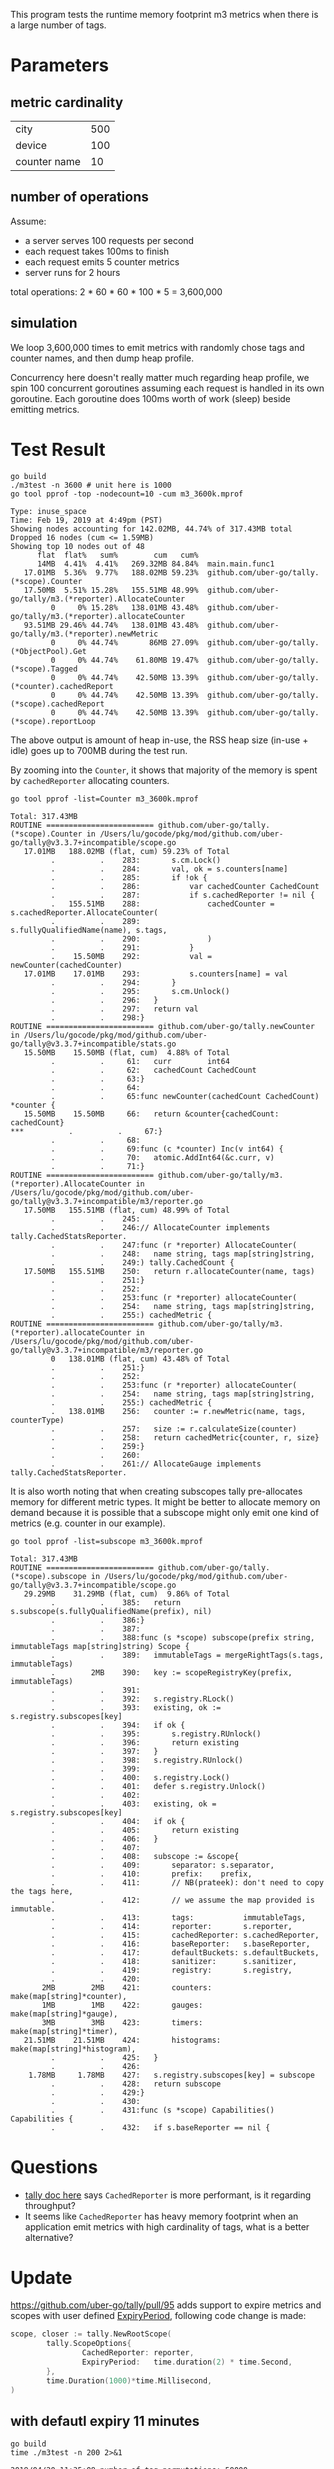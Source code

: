 This program tests the runtime memory footprint m3 metrics when there is a large number of tags.

* Parameters
** metric cardinality
| city         | 500 |
| device       | 100 |
| counter name | 10  |

** number of operations
Assume:
- a server serves 100 requests per second
- each request takes 100ms to finish
- each request emits 5 counter metrics
- server runs for 2 hours

total operations: 2 * 60 * 60 * 100 * 5 = 3,600,000

** simulation
We loop 3,600,000 times to emit metrics with randomly chose tags and counter names, and then dump heap profile.

Concurrency here doesn't really matter much regarding heap profile, we spin 100 concurrent goroutines assuming each request is handled in its own goroutine.
Each goroutine does 100ms worth of work (sleep) beside emitting metrics.

* Test Result
#+BEGIN_SRC shell :results output :exports both
go build
./m3test -n 3600 # unit here is 1000
go tool pprof -top -nodecount=10 -cum m3_3600k.mprof
#+END_SRC

#+RESULTS:
#+begin_example
Type: inuse_space
Time: Feb 19, 2019 at 4:49pm (PST)
Showing nodes accounting for 142.02MB, 44.74% of 317.43MB total
Dropped 16 nodes (cum <= 1.59MB)
Showing top 10 nodes out of 48
      flat  flat%   sum%        cum   cum%
      14MB  4.41%  4.41%   269.32MB 84.84%  main.main.func1
   17.01MB  5.36%  9.77%   188.02MB 59.23%  github.com/uber-go/tally.(*scope).Counter
   17.50MB  5.51% 15.28%   155.51MB 48.99%  github.com/uber-go/tally/m3.(*reporter).AllocateCounter
         0     0% 15.28%   138.01MB 43.48%  github.com/uber-go/tally/m3.(*reporter).allocateCounter
   93.51MB 29.46% 44.74%   138.01MB 43.48%  github.com/uber-go/tally/m3.(*reporter).newMetric
         0     0% 44.74%       86MB 27.09%  github.com/uber-go/tally.(*ObjectPool).Get
         0     0% 44.74%    61.80MB 19.47%  github.com/uber-go/tally.(*scope).Tagged
         0     0% 44.74%    42.50MB 13.39%  github.com/uber-go/tally.(*counter).cachedReport
         0     0% 44.74%    42.50MB 13.39%  github.com/uber-go/tally.(*scope).cachedReport
         0     0% 44.74%    42.50MB 13.39%  github.com/uber-go/tally.(*scope).reportLoop
#+end_example

The above output is amount of heap in-use, the RSS heap size (in-use + idle) goes up to 700MB during the test run.

By zooming into the =Counter=, it shows that majority of the memory is spent by =cachedReporter= allocating counters.
#+BEGIN_SRC shell :results output :exports both
go tool pprof -list=Counter m3_3600k.mprof
#+END_SRC

#+RESULTS:
#+begin_example
Total: 317.43MB
ROUTINE ======================== github.com/uber-go/tally.(*scope).Counter in /Users/lu/gocode/pkg/mod/github.com/uber-go/tally@v3.3.7+incompatible/scope.go
   17.01MB   188.02MB (flat, cum) 59.23% of Total
         .          .    283:		s.cm.Lock()
         .          .    284:		val, ok = s.counters[name]
         .          .    285:		if !ok {
         .          .    286:			var cachedCounter CachedCount
         .          .    287:			if s.cachedReporter != nil {
         .   155.51MB    288:				cachedCounter = s.cachedReporter.AllocateCounter(
         .          .    289:					s.fullyQualifiedName(name), s.tags,
         .          .    290:				)
         .          .    291:			}
         .    15.50MB    292:			val = newCounter(cachedCounter)
   17.01MB    17.01MB    293:			s.counters[name] = val
         .          .    294:		}
         .          .    295:		s.cm.Unlock()
         .          .    296:	}
         .          .    297:	return val
         .          .    298:}
ROUTINE ======================== github.com/uber-go/tally.newCounter in /Users/lu/gocode/pkg/mod/github.com/uber-go/tally@v3.3.7+incompatible/stats.go
   15.50MB    15.50MB (flat, cum)  4.88% of Total
         .          .     61:	curr        int64
         .          .     62:	cachedCount CachedCount
         .          .     63:}
         .          .     64:
         .          .     65:func newCounter(cachedCount CachedCount) *counter {
   15.50MB    15.50MB     66:	return &counter{cachedCount: cachedCount}
***          .          .     67:}
         .          .     68:
         .          .     69:func (c *counter) Inc(v int64) {
         .          .     70:	atomic.AddInt64(&c.curr, v)
         .          .     71:}
ROUTINE ======================== github.com/uber-go/tally/m3.(*reporter).AllocateCounter in /Users/lu/gocode/pkg/mod/github.com/uber-go/tally@v3.3.7+incompatible/m3/reporter.go
   17.50MB   155.51MB (flat, cum) 48.99% of Total
         .          .    245:
         .          .    246:// AllocateCounter implements tally.CachedStatsReporter.
         .          .    247:func (r *reporter) AllocateCounter(
         .          .    248:	name string, tags map[string]string,
         .          .    249:) tally.CachedCount {
   17.50MB   155.51MB    250:	return r.allocateCounter(name, tags)
         .          .    251:}
         .          .    252:
         .          .    253:func (r *reporter) allocateCounter(
         .          .    254:	name string, tags map[string]string,
         .          .    255:) cachedMetric {
ROUTINE ======================== github.com/uber-go/tally/m3.(*reporter).allocateCounter in /Users/lu/gocode/pkg/mod/github.com/uber-go/tally@v3.3.7+incompatible/m3/reporter.go
         0   138.01MB (flat, cum) 43.48% of Total
         .          .    251:}
         .          .    252:
         .          .    253:func (r *reporter) allocateCounter(
         .          .    254:	name string, tags map[string]string,
         .          .    255:) cachedMetric {
         .   138.01MB    256:	counter := r.newMetric(name, tags, counterType)
         .          .    257:	size := r.calculateSize(counter)
         .          .    258:	return cachedMetric{counter, r, size}
         .          .    259:}
         .          .    260:
         .          .    261:// AllocateGauge implements tally.CachedStatsReporter.
#+end_example

It is also worth noting that when creating subscopes tally pre-allocates memory for different metric types.
It might be better to allocate memory on demand because it is possible that a subscope might only emit one kind of metrics (e.g. counter in our example).
#+BEGIN_SRC shell :results output :exports both
go tool pprof -list=subscope m3_3600k.mprof
#+END_SRC

#+RESULTS:
#+begin_example
Total: 317.43MB
ROUTINE ======================== github.com/uber-go/tally.(*scope).subscope in /Users/lu/gocode/pkg/mod/github.com/uber-go/tally@v3.3.7+incompatible/scope.go
   29.29MB    31.29MB (flat, cum)  9.86% of Total
         .          .    385:	return s.subscope(s.fullyQualifiedName(prefix), nil)
         .          .    386:}
         .          .    387:
         .          .    388:func (s *scope) subscope(prefix string, immutableTags map[string]string) Scope {
         .          .    389:	immutableTags = mergeRightTags(s.tags, immutableTags)
         .        2MB    390:	key := scopeRegistryKey(prefix, immutableTags)
         .          .    391:
         .          .    392:	s.registry.RLock()
         .          .    393:	existing, ok := s.registry.subscopes[key]
         .          .    394:	if ok {
         .          .    395:		s.registry.RUnlock()
         .          .    396:		return existing
         .          .    397:	}
         .          .    398:	s.registry.RUnlock()
         .          .    399:
         .          .    400:	s.registry.Lock()
         .          .    401:	defer s.registry.Unlock()
         .          .    402:
         .          .    403:	existing, ok = s.registry.subscopes[key]
         .          .    404:	if ok {
         .          .    405:		return existing
         .          .    406:	}
         .          .    407:
         .          .    408:	subscope := &scope{
         .          .    409:		separator: s.separator,
         .          .    410:		prefix:    prefix,
         .          .    411:		// NB(prateek): don't need to copy the tags here,
         .          .    412:		// we assume the map provided is immutable.
         .          .    413:		tags:           immutableTags,
         .          .    414:		reporter:       s.reporter,
         .          .    415:		cachedReporter: s.cachedReporter,
         .          .    416:		baseReporter:   s.baseReporter,
         .          .    417:		defaultBuckets: s.defaultBuckets,
         .          .    418:		sanitizer:      s.sanitizer,
         .          .    419:		registry:       s.registry,
         .          .    420:
       2MB        2MB    421:		counters:   make(map[string]*counter),
       1MB        1MB    422:		gauges:     make(map[string]*gauge),
       3MB        3MB    423:		timers:     make(map[string]*timer),
   21.51MB    21.51MB    424:		histograms: make(map[string]*histogram),
         .          .    425:	}
         .          .    426:
    1.78MB     1.78MB    427:	s.registry.subscopes[key] = subscope
         .          .    428:	return subscope
         .          .    429:}
         .          .    430:
         .          .    431:func (s *scope) Capabilities() Capabilities {
         .          .    432:	if s.baseReporter == nil {
#+end_example
* Questions
- [[https://github.com/uber-go/tally/blob/master/reporter.go#L80][tally doc here]] says =CachedReporter= is more performant, is it regarding throughput?
- It seems like =CachedReporter= has heavy memory footprint when an application emit metrics with high cardinality of tags, what is a better alternative?
* Update
https://github.com/uber-go/tally/pull/95 adds support to expire metrics and scopes with user defined [[https://github.com/uber-go/tally/pull/95/files#diff-47497ba035375764f5fb117df36284fdR114][ExpiryPeriod]], following code change is made:
#+BEGIN_SRC go
scope, closer := tally.NewRootScope(
        tally.ScopeOptions{
                CachedReporter: reporter,
                ExpiryPeriod:   time.duration(2) * time.Second,
        },
        time.Duration(1000)*time.Millisecond,
)
#+END_SRC

** with defautl expiry 11 minutes
#+BEGIN_SRC shell :results output :exports both
go build
time ./m3test -n 200 2>&1
#+END_SRC

#+RESULTS:
: 2019/04/20 11:35:08 number of tag permutations: 50000
: 2019/04/20 11:35:08 number of counter names: 1
: 2019/04/20 11:35:08 number of ops: 200k
: 2019/04/20 11:35:08 sleep time per op: 100ms
: 2019/04/20 11:38:33 number of counters: 49127
:       205.16 real        18.69 user         7.12 sys

#+BEGIN_SRC shell :results output :exports both
go tool pprof -top -nodecount=10 -cum m3_200k.mprof
#+END_SRC

#+RESULTS:
#+begin_example
Type: inuse_space
Time: Apr 20, 2019 at 11:38am (PDT)
Showing nodes accounting for 56.29MB, 90.37% of 62.29MB total
Showing top 10 nodes out of 33
      flat  flat%   sum%        cum   cum%
         0     0%     0%    60.79MB 97.59%  main.main.func1
         0     0%     0%    32.29MB 51.83%  github.com/uber-go/tally.(*scope).Tagged
   14.50MB 23.28% 23.28%    28.51MB 45.76%  github.com/uber-go/tally.(*scope).Counter
   20.79MB 33.37% 56.65%    21.79MB 34.97%  github.com/uber-go/tally.(*scope).subscope
   10.50MB 16.86% 73.51%    10.50MB 16.86%  github.com/uber-go/tally.(*scope).copyAndSanitizeMap
         0     0% 73.51%        9MB 14.45%  github.com/uber-go/tally/m3.(*reporter).AllocateCounter
         0     0% 73.51%        9MB 14.45%  github.com/uber-go/tally/m3.(*reporter).allocateCounter
    5.50MB  8.83% 82.34%        9MB 14.45%  github.com/uber-go/tally/m3.(*reporter).newMetric
       5MB  8.03% 90.37%        5MB  8.03%  github.com/uber-go/tally.newCounter
         0     0% 90.37%     4.50MB  7.22%  github.com/uber-go/tally.(*ObjectPool).Get
#+end_example
** with expiry 2 seconds
#+BEGIN_SRC shell :results output :exports both
git diff main.go
#+END_SRC

#+RESULTS:
#+begin_example
diff --git a/main.go b/main.go
index b883604..c816568 100644
--- a/main.go
+++ b/main.go
@@ -42,6 +42,7 @@ func main() {
 	scope, closer := tally.NewRootScope(
 		tally.ScopeOptions{
 			CachedReporter: reporter,
+			ExpiryPeriod:   time.Duration(2) * time.Second,
 		},
 		time.Duration(1000)*time.Millisecond,
 	)
#+end_example

#+BEGIN_SRC shell :results output :exports both
go build
time ./m3test -n 200 2>&1
#+END_SRC

#+RESULTS:
: 2019/04/20 12:33:10 number of tag permutations: 50000
: 2019/04/20 12:33:10 number of counter names: 1
: 2019/04/20 12:33:10 number of ops: 200k
: 2019/04/20 12:33:10 sleep time per op: 100ms
: 2019/04/20 12:36:35 number of counters: 2253
:       204.34 real        12.91 user         6.36 sys

#+BEGIN_SRC shell :results output :exports both
go tool pprof -top -nodecount=10 -cum m3_200k.mprof
#+END_SRC

#+RESULTS:
#+begin_example
Type: inuse_space
Time: Apr 20, 2019 at 12:36pm (PDT)
Showing nodes accounting for 8814.49kB, 73.95% of 11920.20kB total
Showing top 10 nodes out of 18
      flat  flat%   sum%        cum   cum%
         0     0%     0%  8193.59kB 68.74%  main.main.func1
 3073.03kB 25.78% 25.78%  4609.08kB 38.67%  github.com/uber-go/tally.(*scope).Counter
         0     0% 25.78%  3726.61kB 31.26%  runtime.main
         0     0% 25.78%  3584.52kB 30.07%  github.com/uber-go/tally.(*scope).Tagged
  512.01kB  4.30% 30.08%  2701.61kB 22.66%  main.main
 1644.93kB 13.80% 43.87%  2189.60kB 18.37%  github.com/uber-go/tally/m3.NewReporter
 2048.45kB 17.18% 61.06%  2048.45kB 17.18%  github.com/uber-go/tally.(*scope).copyAndSanitizeMap
 1536.07kB 12.89% 73.95%  1536.07kB 12.89%  github.com/uber-go/tally.(*scope).subscope
         0     0% 73.95%     1025kB  8.60%  github.com/uber-go/tally.(*ObjectPool).Init
         0     0% 73.95%     1025kB  8.60%  github.com/uber-go/tally.init.ializers
#+end_example
** conclusion
With https://github.com/uber-go/tally/pull/95 and a reasonable expiry period, the inuse memory dropped significantly!
|                    | 11min expiry | 2sec expiry |
|--------------------+--------------+-------------|
| inuse memory       | 62.29MB      | 11.92MB     |
| number of counters | 49127        | 2253        |
